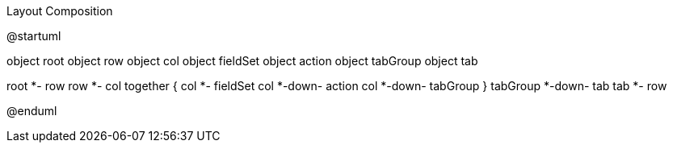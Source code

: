 .Layout Composition
[plantuml,file="uml-layout.png"]
--
@startuml

object root
object row
object col
object fieldSet
object action
object tabGroup
object tab 

root *- row
row *- col
together {
  col *- fieldSet
  col *-down- action
  col *-down- tabGroup
}
tabGroup *-down- tab
tab *- row

@enduml
--
